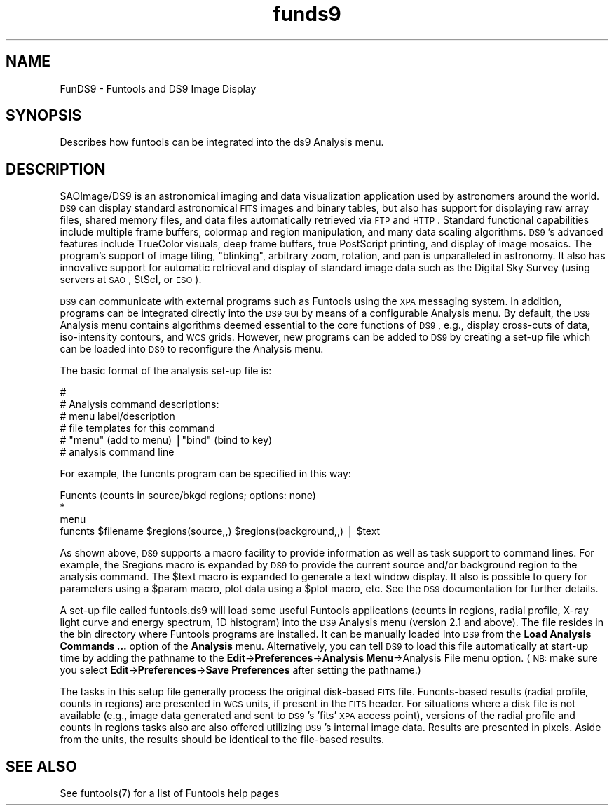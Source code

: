 .\" Automatically generated by Pod::Man v1.37, Pod::Parser v1.32
.\"
.\" Standard preamble:
.\" ========================================================================
.de Sh \" Subsection heading
.br
.if t .Sp
.ne 5
.PP
\fB\\$1\fR
.PP
..
.de Sp \" Vertical space (when we can't use .PP)
.if t .sp .5v
.if n .sp
..
.de Vb \" Begin verbatim text
.ft CW
.nf
.ne \\$1
..
.de Ve \" End verbatim text
.ft R
.fi
..
.\" Set up some character translations and predefined strings.  \*(-- will
.\" give an unbreakable dash, \*(PI will give pi, \*(L" will give a left
.\" double quote, and \*(R" will give a right double quote.  | will give a
.\" real vertical bar.  \*(C+ will give a nicer C++.  Capital omega is used to
.\" do unbreakable dashes and therefore won't be available.  \*(C` and \*(C'
.\" expand to `' in nroff, nothing in troff, for use with C<>.
.tr \(*W-|\(bv\*(Tr
.ds C+ C\v'-.1v'\h'-1p'\s-2+\h'-1p'+\s0\v'.1v'\h'-1p'
.ie n \{\
.    ds -- \(*W-
.    ds PI pi
.    if (\n(.H=4u)&(1m=24u) .ds -- \(*W\h'-12u'\(*W\h'-12u'-\" diablo 10 pitch
.    if (\n(.H=4u)&(1m=20u) .ds -- \(*W\h'-12u'\(*W\h'-8u'-\"  diablo 12 pitch
.    ds L" ""
.    ds R" ""
.    ds C` ""
.    ds C' ""
'br\}
.el\{\
.    ds -- \|\(em\|
.    ds PI \(*p
.    ds L" ``
.    ds R" ''
'br\}
.\"
.\" If the F register is turned on, we'll generate index entries on stderr for
.\" titles (.TH), headers (.SH), subsections (.Sh), items (.Ip), and index
.\" entries marked with X<> in POD.  Of course, you'll have to process the
.\" output yourself in some meaningful fashion.
.if \nF \{\
.    de IX
.    tm Index:\\$1\t\\n%\t"\\$2"
..
.    nr % 0
.    rr F
.\}
.\"
.\" For nroff, turn off justification.  Always turn off hyphenation; it makes
.\" way too many mistakes in technical documents.
.hy 0
.if n .na
.\"
.\" Accent mark definitions (@(#)ms.acc 1.5 88/02/08 SMI; from UCB 4.2).
.\" Fear.  Run.  Save yourself.  No user-serviceable parts.
.    \" fudge factors for nroff and troff
.if n \{\
.    ds #H 0
.    ds #V .8m
.    ds #F .3m
.    ds #[ \f1
.    ds #] \fP
.\}
.if t \{\
.    ds #H ((1u-(\\\\n(.fu%2u))*.13m)
.    ds #V .6m
.    ds #F 0
.    ds #[ \&
.    ds #] \&
.\}
.    \" simple accents for nroff and troff
.if n \{\
.    ds ' \&
.    ds ` \&
.    ds ^ \&
.    ds , \&
.    ds ~ ~
.    ds /
.\}
.if t \{\
.    ds ' \\k:\h'-(\\n(.wu*8/10-\*(#H)'\'\h"|\\n:u"
.    ds ` \\k:\h'-(\\n(.wu*8/10-\*(#H)'\`\h'|\\n:u'
.    ds ^ \\k:\h'-(\\n(.wu*10/11-\*(#H)'^\h'|\\n:u'
.    ds , \\k:\h'-(\\n(.wu*8/10)',\h'|\\n:u'
.    ds ~ \\k:\h'-(\\n(.wu-\*(#H-.1m)'~\h'|\\n:u'
.    ds / \\k:\h'-(\\n(.wu*8/10-\*(#H)'\z\(sl\h'|\\n:u'
.\}
.    \" troff and (daisy-wheel) nroff accents
.ds : \\k:\h'-(\\n(.wu*8/10-\*(#H+.1m+\*(#F)'\v'-\*(#V'\z.\h'.2m+\*(#F'.\h'|\\n:u'\v'\*(#V'
.ds 8 \h'\*(#H'\(*b\h'-\*(#H'
.ds o \\k:\h'-(\\n(.wu+\w'\(de'u-\*(#H)/2u'\v'-.3n'\*(#[\z\(de\v'.3n'\h'|\\n:u'\*(#]
.ds d- \h'\*(#H'\(pd\h'-\w'~'u'\v'-.25m'\f2\(hy\fP\v'.25m'\h'-\*(#H'
.ds D- D\\k:\h'-\w'D'u'\v'-.11m'\z\(hy\v'.11m'\h'|\\n:u'
.ds th \*(#[\v'.3m'\s+1I\s-1\v'-.3m'\h'-(\w'I'u*2/3)'\s-1o\s+1\*(#]
.ds Th \*(#[\s+2I\s-2\h'-\w'I'u*3/5'\v'-.3m'o\v'.3m'\*(#]
.ds ae a\h'-(\w'a'u*4/10)'e
.ds Ae A\h'-(\w'A'u*4/10)'E
.    \" corrections for vroff
.if v .ds ~ \\k:\h'-(\\n(.wu*9/10-\*(#H)'\s-2\u~\d\s+2\h'|\\n:u'
.if v .ds ^ \\k:\h'-(\\n(.wu*10/11-\*(#H)'\v'-.4m'^\v'.4m'\h'|\\n:u'
.    \" for low resolution devices (crt and lpr)
.if \n(.H>23 .if \n(.V>19 \
\{\
.    ds : e
.    ds 8 ss
.    ds o a
.    ds d- d\h'-1'\(ga
.    ds D- D\h'-1'\(hy
.    ds th \o'bp'
.    ds Th \o'LP'
.    ds ae ae
.    ds Ae AE
.\}
.rm #[ #] #H #V #F C
.\" ========================================================================
.\"
.IX Title "funds9 7"
.TH funds9 7 "April 14, 2011" "version 1.4.5" "SAORD Documentation"
.SH "NAME"
FunDS9 \- Funtools and DS9 Image Display
.SH "SYNOPSIS"
.IX Header "SYNOPSIS"
Describes how funtools can be integrated into the ds9 Analysis menu.
.SH "DESCRIPTION"
.IX Header "DESCRIPTION"
SAOImage/DS9 is an astronomical imaging and data visualization
application used by astronomers around the world.  \s-1DS9\s0 can display
standard astronomical \s-1FITS\s0 images and binary tables, but also has
support for displaying raw array files, shared memory files, and data
files automatically retrieved via \s-1FTP\s0 and \s-1HTTP\s0.  Standard functional
capabilities include multiple frame buffers, colormap and region
manipulation, and many data scaling algorithms. \s-1DS9\s0's advanced
features include TrueColor visuals, deep frame buffers, true
PostScript printing, and display of image mosaics. The program's
support of image tiling, \*(L"blinking\*(R", arbitrary zoom, rotation, and pan
is unparalleled in astronomy. It also has innovative support for
automatic retrieval and display of standard image data such as the
Digital Sky Survey (using servers at \s-1SAO\s0, StScI, or \s-1ESO\s0).
.PP
\&\s-1DS9\s0 can communicate with external programs such as Funtools using the
\&\s-1XPA\s0
messaging system.  In addition, programs can be integrated directly
into the \s-1DS9\s0 \s-1GUI\s0 by means of a configurable Analysis menu.  By
default, the \s-1DS9\s0 Analysis menu contains algorithms deemed essential to
the core functions of \s-1DS9\s0, e.g., display cross-cuts of data,
iso-intensity contours, and \s-1WCS\s0 grids. However, new programs can be
added to \s-1DS9\s0 by creating a set-up file which can be loaded into \s-1DS9\s0 
to reconfigure the Analysis menu.
.PP
The basic format of the analysis set-up file is:
.PP
.Vb 6
\&  #
\&  # Analysis command descriptions:
\&  #   menu label/description
\&  #   file templates for this command
\&  #   "menu" (add to menu) |"bind" (bind to key)
\&  #   analysis command line
.Ve
.PP
For example, the funcnts program can be specified in this way:
.PP
.Vb 4
\&  Funcnts (counts in source/bkgd regions; options: none)
\&  *
\&  menu
\&  funcnts $filename $regions(source,,) $regions(background,,) | $text
.Ve
.PP
As shown above, \s-1DS9\s0 supports a macro facility to provide information
as well as task support to command lines. For example, the \f(CW$regions\fR
macro is expanded by \s-1DS9\s0 to provide the current source and/or
background region to the analysis command. The \f(CW$text\fR macro is expanded
to generate a text window display. It also is possible to query for
parameters using a \f(CW$param\fR macro, plot data using a \f(CW$plot\fR macro,
etc. See the \s-1DS9\s0 documentation for further details.
.PP
A set-up file called funtools.ds9 will
load some useful Funtools applications (counts in regions, radial
profile, X\-ray light curve and energy spectrum, 1D histogram) into the \s-1DS9\s0
Analysis menu (version 2.1 and above).  The file resides in the bin
directory where Funtools programs are installed. It can be manually
loaded into \s-1DS9\s0 from the \fBLoad Analysis Commands ...\fR option of
the \fBAnalysis\fR menu.  Alternatively, you can tell \s-1DS9\s0 to load
this file automatically at start-up time by adding the pathname to the
\&\fBEdit\fR\->\fBPreferences\fR\->\fBAnalysis Menu\fR\->Analysis
File menu option.  (\s-1NB:\s0 make sure you select
\&\fBEdit\fR\->\fBPreferences\fR\->\fBSave Preferences\fR after setting
the pathname.)
.PP
The tasks in this setup file generally process the original disk-based
\&\s-1FITS\s0 file.  Funcnts-based results (radial profile, counts in regions)
are presented in \s-1WCS\s0 units, if present in the \s-1FITS\s0 header. For
situations where a disk file is not available (e.g., image data
generated and sent to \s-1DS9\s0's 'fits' \s-1XPA\s0 access point), versions of the
radial profile and counts in regions tasks also are also offered
utilizing \s-1DS9\s0's internal image data. Results are presented in pixels.
Aside from the units, the results should be identical to the file-based
results.
.SH "SEE ALSO"
.IX Header "SEE ALSO"
See funtools(7) for a list of Funtools help pages
